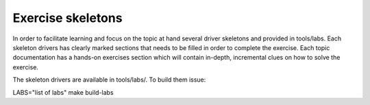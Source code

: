 Exercise skeletons
==================

In order to facilitate learning and focus on the topic at hand several
driver skeletons and provided in tools/labs. Each skeleton drivers has
clearly marked sections that needs to be filled in order to complete
the exercise. Each topic documentation has a hands-on exercises
section which will contain in-depth, incremental clues on how to solve
the exercise.

The skeleton drivers are available in tools/labs/. To build them issue:

LABS="list of labs" make build-labs






